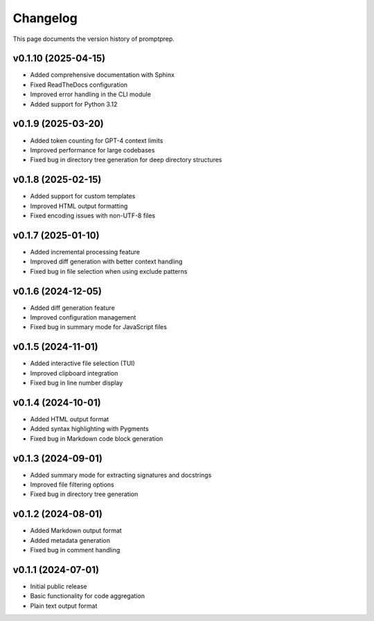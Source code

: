 .. _changelog:

Changelog
========

This page documents the version history of promptprep.

v0.1.10 (2025-04-15)
------------------

* Added comprehensive documentation with Sphinx
* Fixed ReadTheDocs configuration
* Improved error handling in the CLI module
* Added support for Python 3.12

v0.1.9 (2025-03-20)
-----------------

* Added token counting for GPT-4 context limits
* Improved performance for large codebases
* Fixed bug in directory tree generation for deep directory structures

v0.1.8 (2025-02-15)
-----------------

* Added support for custom templates
* Improved HTML output formatting
* Fixed encoding issues with non-UTF-8 files

v0.1.7 (2025-01-10)
-----------------

* Added incremental processing feature
* Improved diff generation with better context handling
* Fixed bug in file selection when using exclude patterns

v0.1.6 (2024-12-05)
-----------------

* Added diff generation feature
* Improved configuration management
* Fixed bug in summary mode for JavaScript files

v0.1.5 (2024-11-01)
-----------------

* Added interactive file selection (TUI)
* Improved clipboard integration
* Fixed bug in line number display

v0.1.4 (2024-10-01)
-----------------

* Added HTML output format
* Added syntax highlighting with Pygments
* Fixed bug in Markdown code block generation

v0.1.3 (2024-09-01)
-----------------

* Added summary mode for extracting signatures and docstrings
* Improved file filtering options
* Fixed bug in directory tree generation

v0.1.2 (2024-08-01)
-----------------

* Added Markdown output format
* Added metadata generation
* Fixed bug in comment handling

v0.1.1 (2024-07-01)
-----------------

* Initial public release
* Basic functionality for code aggregation
* Plain text output format